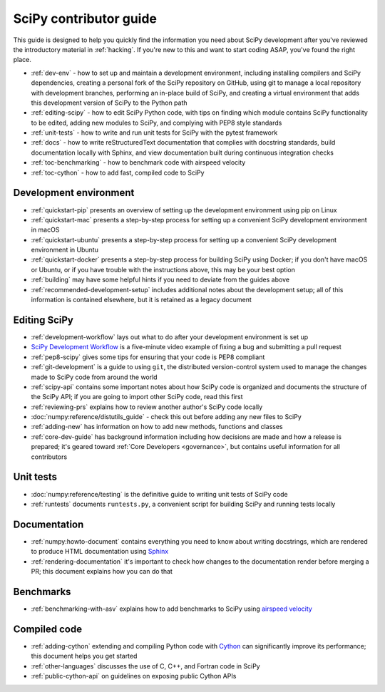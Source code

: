 .. _contributor-toc:

=======================
SciPy contributor guide
=======================

This guide is designed to help you quickly find the information you need about SciPy development after you've reviewed the introductory material in :ref:`hacking`. If you're new to this and want to start coding ASAP, you've found the right place.

- :ref:`dev-env` - how to set up and maintain a development environment, including installing compilers and SciPy dependencies, creating a personal fork of the SciPy repository on GitHub, using git to manage a local repository with development branches, performing an in-place build of SciPy, and creating a virtual environment that adds this development version of SciPy to the Python path
- :ref:`editing-scipy` - how to edit SciPy Python code, with tips on finding which module contains SciPy functionality to be edited, adding new modules to SciPy, and complying with PEP8 style standards
- :ref:`unit-tests` - how to write and run unit tests for SciPy with the pytest framework
- :ref:`docs` - how to write reStructuredText documentation that complies with docstring standards, build documentation locally with Sphinx, and view documentation built during continuous integration checks
- :ref:`toc-benchmarking` - how to benchmark code with airspeed velocity
- :ref:`toc-cython` - how to add fast, compiled code to SciPy

.. _dev-env:

Development environment
-----------------------
- :ref:`quickstart-pip` presents an overview of setting up the development environment using pip on Linux
- :ref:`quickstart-mac` presents a step-by-step process for setting up a convenient SciPy development environment in macOS
- :ref:`quickstart-ubuntu` presents a step-by-step process for setting up a convenient SciPy development environment in Ubuntu
- :ref:`quickstart-docker` presents a step-by-step process for building SciPy using Docker; if you don't have macOS or Ubuntu, or if you have trouble with the instructions above, this may be your best option
- :ref:`building` may have some helpful hints if you need to deviate from the guides above
- :ref:`recommended-development-setup` includes additional notes about the development setup; all of this information is contained elsewhere, but it is retained as a legacy document

.. _editing-scipy:

Editing SciPy
-------------
- :ref:`development-workflow` lays out what to do after your development environment is set up
- `SciPy Development Workflow`_ is a five-minute video example of fixing a bug and submitting a pull request
- :ref:`pep8-scipy` gives some tips for ensuring that your code is PEP8 compliant
- :ref:`git-development` is a guide to using ``git``, the distributed version-control system used to manage the changes made to SciPy code from around the world
- :ref:`scipy-api` contains some important notes about how SciPy code is organized and documents the structure of the SciPy API; if you are going to import other SciPy code, read this first
- :ref:`reviewing-prs` explains how to review another author's SciPy code locally
- :doc:`numpy:reference/distutils_guide` - check this out before adding any new files to SciPy
- :ref:`adding-new` has information on how to add new methods, functions and classes
- :ref:`core-dev-guide` has background information including how decisions are made and how a release is prepared; it's geared toward :ref:`Core Developers <governance>`, but contains useful information for all contributors


.. _unit-tests:

Unit tests
----------
- :doc:`numpy:reference/testing` is the definitive guide to writing unit tests of SciPy code
- :ref:`runtests` documents ``runtests.py``, a convenient script for building SciPy and running tests locally

.. _docs:

Documentation
-------------
- :ref:`numpy:howto-document` contains everything you need to know about writing docstrings, which are rendered to produce HTML documentation using `Sphinx`_
- :ref:`rendering-documentation` it's important to check how changes to the documentation render before merging a PR; this document explains how you can do that

.. _toc-benchmarking:

Benchmarks
----------
- :ref:`benchmarking-with-asv` explains how to add benchmarks to SciPy using `airspeed velocity`_


.. _toc-cython:

.. _compiled-code:

Compiled code
-------------
- :ref:`adding-cython` extending and compiling Python code with `Cython`_ can significantly improve its performance; this document helps you get started
- :ref:`other-languages` discusses the use of C, C++, and Fortran code in SciPy
- :ref:`public-cython-api` on guidelines on exposing public Cython APIs

.. _Scipy Development Workflow: https://youtu.be/HgU01gJbzMY

.. _Sphinx: http://www.sphinx-doc.org/en/master/

.. _Airspeed Velocity: https://asv.readthedocs.io/en/stable/

.. _Cython: https://cython.org/

.. |*| replace:: \ :sup:`*` \

